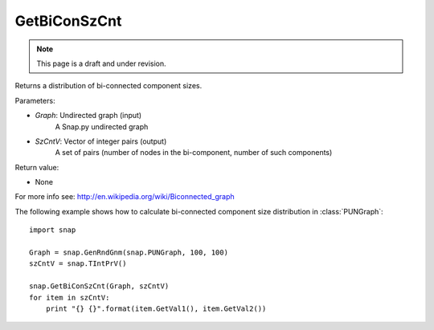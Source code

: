 GetBiConSzCnt
'''''''''''''
.. note::

    This page is a draft and under revision.


.. function:: GetBiConSzCnt(Graph, SzCntV)

Returns a distribution of bi-connected component sizes.

Parameters:

- *Graph*: Undirected graph (input)
    A Snap.py undirected graph

- *SzCntV*: Vector of integer pairs (output)
    A set of pairs (number of nodes in the bi-component, number of such components)

Return value:

- None

For more info see: http://en.wikipedia.org/wiki/Biconnected_graph

The following example shows how to calculate bi-connected component size
distribution in :class:`PUNGraph`::

    import snap

    Graph = snap.GenRndGnm(snap.PUNGraph, 100, 100)
    szCntV = snap.TIntPrV()

    snap.GetBiConSzCnt(Graph, szCntV)
    for item in szCntV:
        print "{} {}".format(item.GetVal1(), item.GetVal2())
